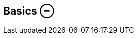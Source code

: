 ifdef::pdf-theme[[[inspector-clip-basics,Basics ⊖]]]
ifndef::pdf-theme[[[inspector-clip-basics,Basics ⊖]]]
== Basics ⊖





